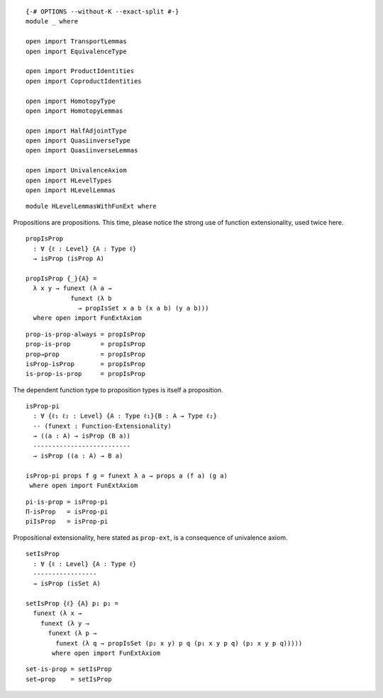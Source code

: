 ::

   {-# OPTIONS --without-K --exact-split #-}
   module _ where

   open import TransportLemmas
   open import EquivalenceType

   open import ProductIdentities
   open import CoproductIdentities

   open import HomotopyType
   open import HomotopyLemmas

   open import HalfAdjointType
   open import QuasiinverseType
   open import QuasiinverseLemmas

   open import UnivalenceAxiom
   open import HLevelTypes
   open import HLevelLemmas

::

   module HLevelLemmasWithFunExt where


Propositions are propositions. This time, please notice the strong use
of function extensionality, used twice here.

::

     propIsProp
       : ∀ {ℓ : Level} {A : Type ℓ}
       → isProp (isProp A)

     propIsProp {_}{A} =
       λ x y → funext (λ a →
                 funext (λ b
                   → propIsSet x a b (x a b) (y a b)))
       where open import FunExtAxiom

::

     prop-is-prop-always = propIsProp
     prop-is-prop        = propIsProp
     prop→prop           = propIsProp
     isProp-isProp       = propIsProp
     is-prop-is-prop     = propIsProp

The dependent function type to proposition types is itself a
proposition.

::

     isProp-pi
       : ∀ {ℓ₁ ℓ₂ : Level} {A : Type ℓ₁}{B : A → Type ℓ₂}
       -- (funext : Function-Extensionality)
       → ((a : A) → isProp (B a))
       --------------------------
       → isProp ((a : A) → B a)

     isProp-pi props f g = funext λ a → props a (f a) (g a)
      where open import FunExtAxiom

::

     pi-is-prop = isProp-pi
     Π-isProp   = isProp-pi
     piIsProp   = isProp-pi

Propositional extensionality, here stated as ``prop-ext``, is a
consequence of univalence axiom.

::

     setIsProp
       : ∀ {ℓ : Level} {A : Type ℓ}
       -----------------
       → isProp (isSet A)

     setIsProp {ℓ} {A} p₁ p₂ =
       funext (λ x →
         funext (λ y →
           funext (λ p →
             funext (λ q → propIsSet (p₂ x y) p q (p₁ x y p q) (p₂ x y p q)))))
            where open import FunExtAxiom

::

     set-is-prop = setIsProp
     set→prop    = setIsProp
